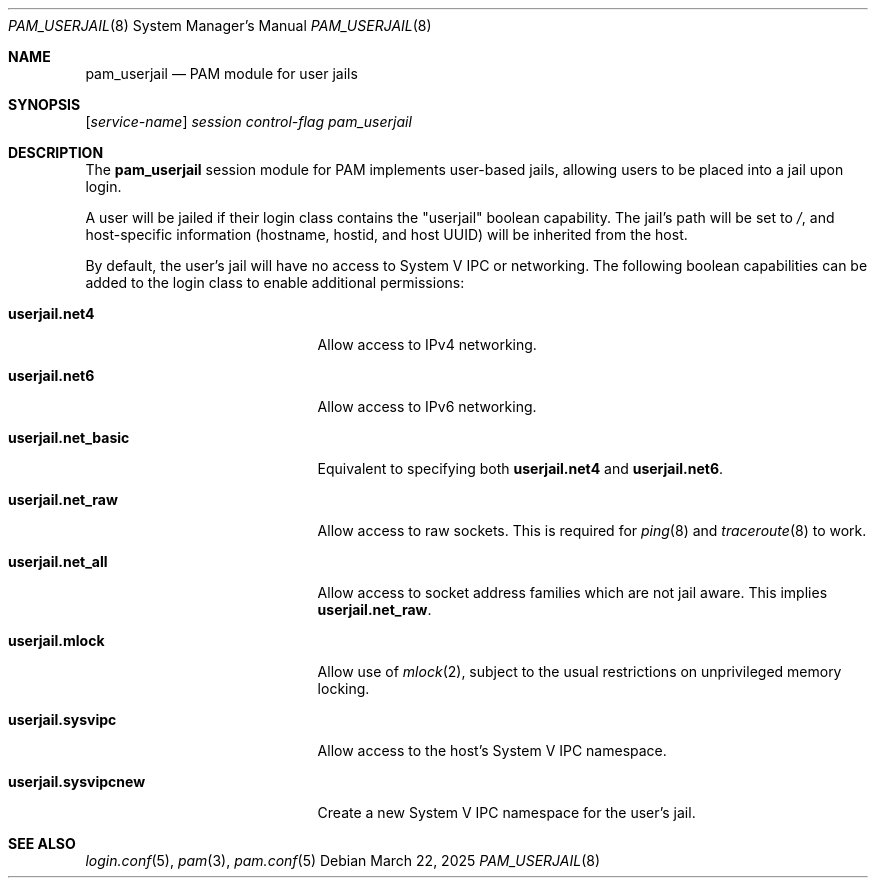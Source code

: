 .\" This source code is released into the public domain.
.Dd March 22, 2025
.Dt PAM_USERJAIL 8
.Os
.Sh NAME
.Nm pam_userjail
.Nd PAM module for user jails
.Sh SYNOPSIS
.Op Ar service-name
.Pa session
.Ar control-flag
.Pa pam_userjail
.Sh DESCRIPTION
The
.Nm
session module for PAM implements user-based jails,
allowing users to be placed into a jail upon login.
.Pp
A user will be jailed if their login class contains the "userjail" boolean
capability.
The jail's path will be set to
.Pa / ,
and host-specific information (hostname, hostid, and host UUID) will be
inherited from the host.
.Pp
By default, the user's jail will have no access to System V IPC or networking.
The following boolean capabilities can be added to the login class to enable
additional permissions:
.Bl -tag -width ".Cm userjail.sysvipcnew"
.It Cm userjail.net4
Allow access to IPv4 networking.
.It Cm userjail.net6
Allow access to IPv6 networking.
.It Cm userjail.net_basic
Equivalent to specifying both
.Cm userjail.net4
and
.Cm userjail.net6 .
.It Cm userjail.net_raw
Allow access to raw sockets.
This is required for
.Xr ping 8
and
.Xr traceroute 8
to work.
.It Cm userjail.net_all
Allow access to socket address families which are not jail aware.
This implies
.Cm userjail.net_raw .
.It Cm userjail.mlock
Allow use of
.Xr mlock 2 ,
subject to the usual restrictions on unprivileged memory locking.
.It Cm userjail.sysvipc
Allow access to the host's System V IPC namespace.
.It Cm userjail.sysvipcnew
Create a new System V IPC namespace for the user's jail.
.El
.Sh SEE ALSO
.Xr login.conf 5 ,
.Xr pam 3 ,
.Xr pam.conf 5
